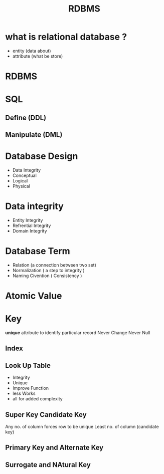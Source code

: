 #+TITLE: RDBMS

* what is relational database ?
- entity (data about)
- attribute (what be store)

* RDBMS

* SQL
** Define (DDL)
** Manipulate (DML)

* Database Design
- Data Integrity
- Conceptual
- Logical
- Physical

*  Data integrity
- Entity Integrity
- Refrential Integrity
- Domain Integrity

* Database Term
- Relation (a connection between two set)
- Normalization ( a step to integrity )
- Naming Civention ( Consistency )

* Atomic Value


* Key

*unique* attribute to identify particular record
 Never Change
 Never Null

** Index
** Look Up Table
- Integrity
- Unique
- Improve Function
- less Works
- all for added complexity
** Super Key Candidate Key
Any no. of column forces row to be unique
Least no. of column (candidate key)

** Primary Key and Alternate Key
** Surrogate and NAtural Key
